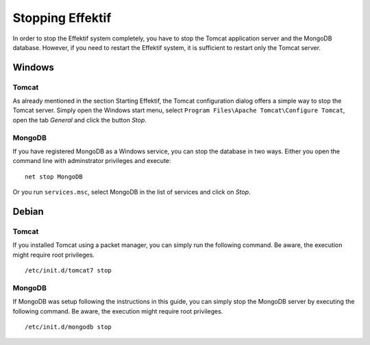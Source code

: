 Stopping Effektif
=================
In order to stop the Effektif system completely, you have to stop the Tomcat application server and the MongoDB database. However, if you need to restart the Effektif system, it is sufficient to restart only the Tomcat server.

Windows
```````

Tomcat
^^^^^^
As already mentioned in the section Starting Effektif, the Tomcat configuration dialog offers a simple way to stop the Tomcat server. Simply open the Windows start menu, select ``Program Files\Apache Tomcat\Configure Tomcat``\ , open the tab *General* and click the button *Stop*\ .

MongoDB
^^^^^^^
If you have registered MongoDB as a Windows service, you can stop the database in two ways. Either you open the command line with adminstrator privileges and execute: ::

    net stop MongoDB

Or you run ``services.msc``\ , select MongoDB in the list of services and click on *Stop*\ .

Debian
``````

Tomcat
^^^^^^
If you installed Tomcat using a packet manager, you can simply run the following command. Be aware, the execution might require root privileges. ::
    
    /etc/init.d/tomcat7 stop

MongoDB
^^^^^^^
If MongoDB was setup following the instructions in this guide, you can simply stop the MongoDB server by executing the following command. Be aware, the execution might require root privileges. ::

    /etc/init.d/mongodb stop